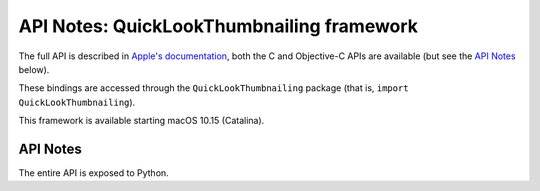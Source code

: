 API Notes: QuickLookThumbnailing framework
===========================


The full API is described in `Apple's documentation`__, both
the C and Objective-C APIs are available (but see the `API Notes`_ below).

.. __: https://developer.apple.com/documentation/wifi/?preferredLanguage=occ

These bindings are accessed through the ``QuickLookThumbnailing`` package (that is, ``import QuickLookThumbnailing``).

This framework is available starting macOS 10.15 (Catalina).

API Notes
---------

The entire API is exposed to Python.
